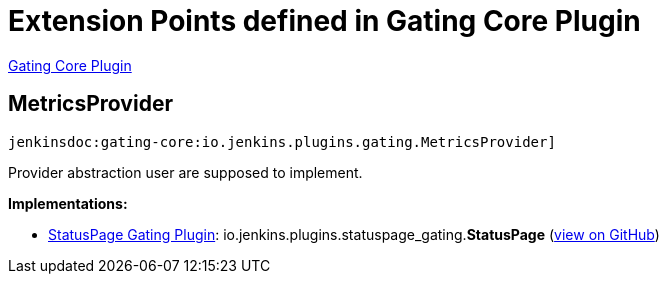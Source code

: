 = Extension Points defined in Gating Core Plugin

https://plugins.jenkins.io/gating-core[Gating Core Plugin]

== MetricsProvider

`jenkinsdoc:gating-core:io.jenkins.plugins.gating.MetricsProvider]`

+++ Provider abstraction user are supposed to implement.+++


**Implementations:**

* https://plugins.jenkins.io/statuspage-gating[StatusPage Gating Plugin]: io.+++<wbr/>+++jenkins.+++<wbr/>+++plugins.+++<wbr/>+++statuspage_gating.+++<wbr/>+++**StatusPage** (link:https://github.com/jenkinsci/statuspage-gating-plugin/search?q=StatusPage&type=Code[view on GitHub])


